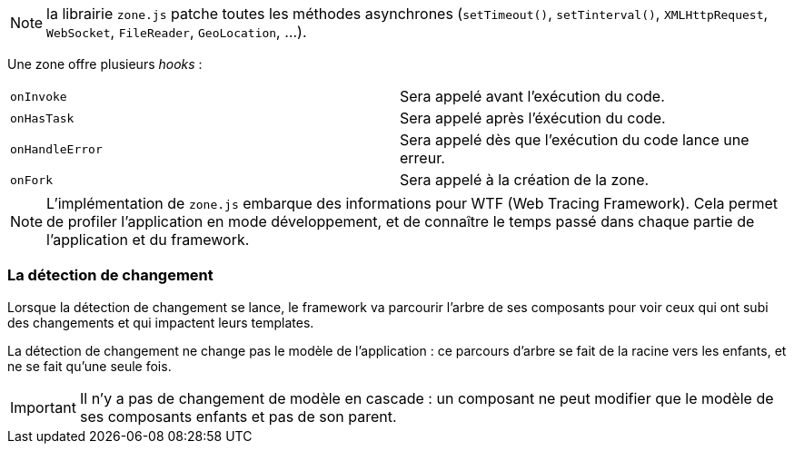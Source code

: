 NOTE: la librairie `zone.js` patche toutes les méthodes asynchrones (`setTimeout()`, `setTinterval()`, `XMLHttpRequest`, `WebSocket`, `FileReader`, `GeoLocation`, ...).

Une zone offre plusieurs _hooks_ :

|===
| `onInvoke`        | Sera appelé avant l'exécution du code.
| `onHasTask`       | Sera appelé après l'éxécution du code.
| `onHandleError`   | Sera appelé dès que l'exécution du code lance une erreur.
| `onFork`          | Sera appelé à la création de la zone.
|===

NOTE: L'implémentation de `zone.js` embarque des informations pour WTF (Web Tracing Framework). Cela permet de profiler l'application en mode développement, et de connaître le temps passé dans chaque partie de l'application et du framework.

=== La détection de changement

Lorsque la détection de changement se lance, le framework va parcourir l'arbre de ses composants pour voir ceux qui ont subi des changements et qui impactent leurs templates.

La détection de changement ne change pas le modèle de l'application : ce parcours d'arbre se fait de la racine vers les enfants, et ne se fait qu'une seule fois.

IMPORTANT: Il n'y a pas de changement de modèle en cascade : un composant ne peut modifier que le modèle de ses composants enfants et pas de son parent.